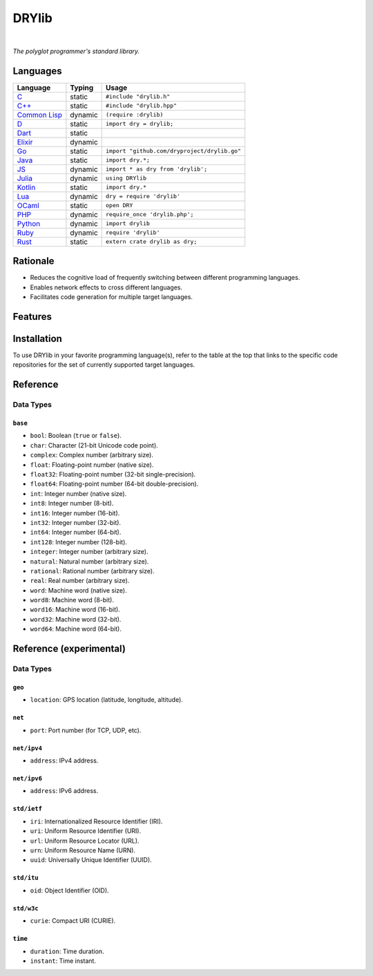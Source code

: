 ******
DRYlib
******

.. image:: https://img.shields.io/badge/license-Public%20Domain-blue.svg
   :alt: Project license
   :target: https://unlicense.org/

.. image:: https://img.shields.io/travis/dryproject/drylib/master.svg
   :alt: Travis CI build status
   :target: https://travis-ci.org/dryproject/drylib

|

*The polyglot programmer's standard library.*

Languages
=========

=============== ======== =======================================================
Language        Typing   Usage
=============== ======== =======================================================
`C`_            static   ``#include "drylib.h"``
`C++`_          static   ``#include "drylib.hpp"``
`Common Lisp`_  dynamic  ``(require :drylib)``
`D`_            static   ``import dry = drylib;``
`Dart`_         static   
`Elixir`_       dynamic  
`Go`_           static   ``import "github.com/dryproject/drylib.go"``
`Java`_         static   ``import dry.*;``
`JS`_           dynamic  ``import * as dry from 'drylib';``
`Julia`_        dynamic  ``using DRYlib``
`Kotlin`_       static   ``import dry.*``
`Lua`_          dynamic  ``dry = require 'drylib'``
`OCaml`_        static   ``open DRY``
`PHP`_          dynamic  ``require_once 'drylib.php';``
`Python`_       dynamic  ``import drylib``
`Ruby`_         dynamic  ``require 'drylib'``
`Rust`_         static   ``extern crate drylib as dry;``
=============== ======== =======================================================

.. _C:           https://github.com/dryproject/drylib.c
.. _C++:         https://github.com/dryproject/drylib.cpp
.. _Common Lisp: https://github.com/dryproject/drylib.lisp
.. _D:           https://github.com/dryproject/drylib.d
.. _Dart:        https://github.com/dryproject/drylib.dart
.. _Elixir:      https://github.com/dryproject/drylib.ex
.. _Go:          https://github.com/dryproject/drylib.go
.. _Java:        https://github.com/dryproject/drylib.java
.. _JS:          https://github.com/dryproject/drylib.js
.. _Julia:       https://github.com/dryproject/drylib.jl
.. _Kotlin:      https://github.com/dryproject/drylib.kt
.. _Lua:         https://github.com/dryproject/drylib.lua
.. _OCaml:       https://github.com/dryproject/drylib.ocaml
.. _PHP:         https://github.com/dryproject/drylib.php
.. _Python:      https://github.com/dryproject/drylib.py
.. _Ruby:        https://github.com/dryproject/drylib.rb
.. _Rust:        https://github.com/dryproject/drylib.rs

Rationale
=========

* Reduces the cognitive load of frequently switching between different
  programming languages.

* Enables network effects to cross different languages.

* Facilitates code generation for multiple target languages.

Features
========

Installation
============

To use DRYlib in your favorite programming language(s), refer to the table
at the top that links to the specific code repositories for the set of
currently supported target languages.

Reference
=========

Data Types
----------

``base``
^^^^^^^^

* ``bool``:     Boolean (``true`` or ``false``).
* ``char``:     Character (21-bit Unicode code point).
* ``complex``:  Complex number (arbitrary size).
* ``float``:    Floating-point number (native size).
* ``float32``:  Floating-point number (32-bit single-precision).
* ``float64``:  Floating-point number (64-bit double-precision).
* ``int``:      Integer number (native size).
* ``int8``:     Integer number (8-bit).
* ``int16``:    Integer number (16-bit).
* ``int32``:    Integer number (32-bit).
* ``int64``:    Integer number (64-bit).
* ``int128``:   Integer number (128-bit).
* ``integer``:  Integer number (arbitrary size).
* ``natural``:  Natural number (arbitrary size).
* ``rational``: Rational number (arbitrary size).
* ``real``:     Real number (arbitrary size).
* ``word``:     Machine word (native size).
* ``word8``:    Machine word (8-bit).
* ``word16``:   Machine word (16-bit).
* ``word32``:   Machine word (32-bit).
* ``word64``:   Machine word (64-bit).

Reference (experimental)
========================

Data Types
----------

``geo``
^^^^^^^

* ``location``: GPS location (latitude, longitude, altitude).

``net``
^^^^^^^

* ``port``: Port number (for TCP, UDP, etc).

``net/ipv4``
^^^^^^^^^^^^

* ``address``: IPv4 address.

``net/ipv6``
^^^^^^^^^^^^

* ``address``: IPv6 address.

``std/ietf``
^^^^^^^^^^^^

* ``iri``: Internationalized Resource Identifier (IRI).
* ``uri``: Uniform Resource Identifier (URI).
* ``url``: Uniform Resource Locator (URL).
* ``urn``: Uniform Resource Name (URN).
* ``uuid``: Universally Unique Identifier (UUID).

``std/itu``
^^^^^^^^^^^

* ``oid``: Object Identifier (OID).

``std/w3c``
^^^^^^^^^^^

* ``curie``: Compact URI (CURIE).

``time``
^^^^^^^^

* ``duration``: Time duration.
* ``instant``: Time instant.

